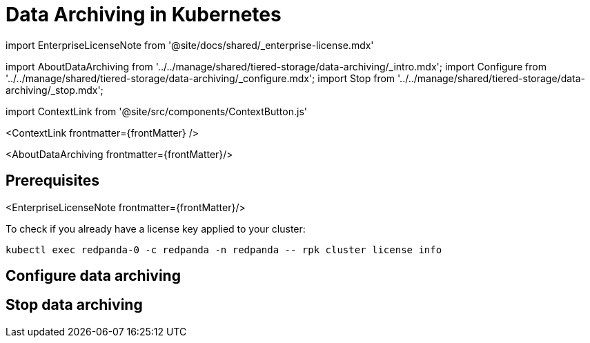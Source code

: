 = Data Archiving in Kubernetes
:description: Set up data archiving to back up topics to cloud storage.
:contextLinks: [{"name"=>"Linux", "to"=>"manage/data-archiving"}, {"name"=>"Kubernetes", "to"=>"manage/kubernetes/data-archiving"}]
:deployment: Kubernetes
:description: Set up data archiving to back up topics to cloud storage.
:linkRoot: ../../../
:tags: ["Kubernetes", "Helm configuration"]

import EnterpriseLicenseNote from '@site/docs/shared/_enterprise-license.mdx'

import AboutDataArchiving from '../../manage/shared/tiered-storage/data-archiving/_intro.mdx';
import Configure from '../../manage/shared/tiered-storage/data-archiving/_configure.mdx';
import Stop from '../../manage/shared/tiered-storage/data-archiving/_stop.mdx';

import ContextLink from '@site/src/components/ContextButton.js'

<ContextLink frontmatter=\{frontMatter}
/>

<AboutDataArchiving frontmatter=\{frontMatter}/>

== Prerequisites

<EnterpriseLicenseNote frontmatter=\{frontMatter}/>

To check if you already have a license key applied to your cluster:

[,bash]
----
kubectl exec redpanda-0 -c redpanda -n redpanda -- rpk cluster license info
----

== Configure data archiving+++<Configure>++++++</Configure>+++

== Stop data archiving+++<Stop>++++++</Stop>+++
